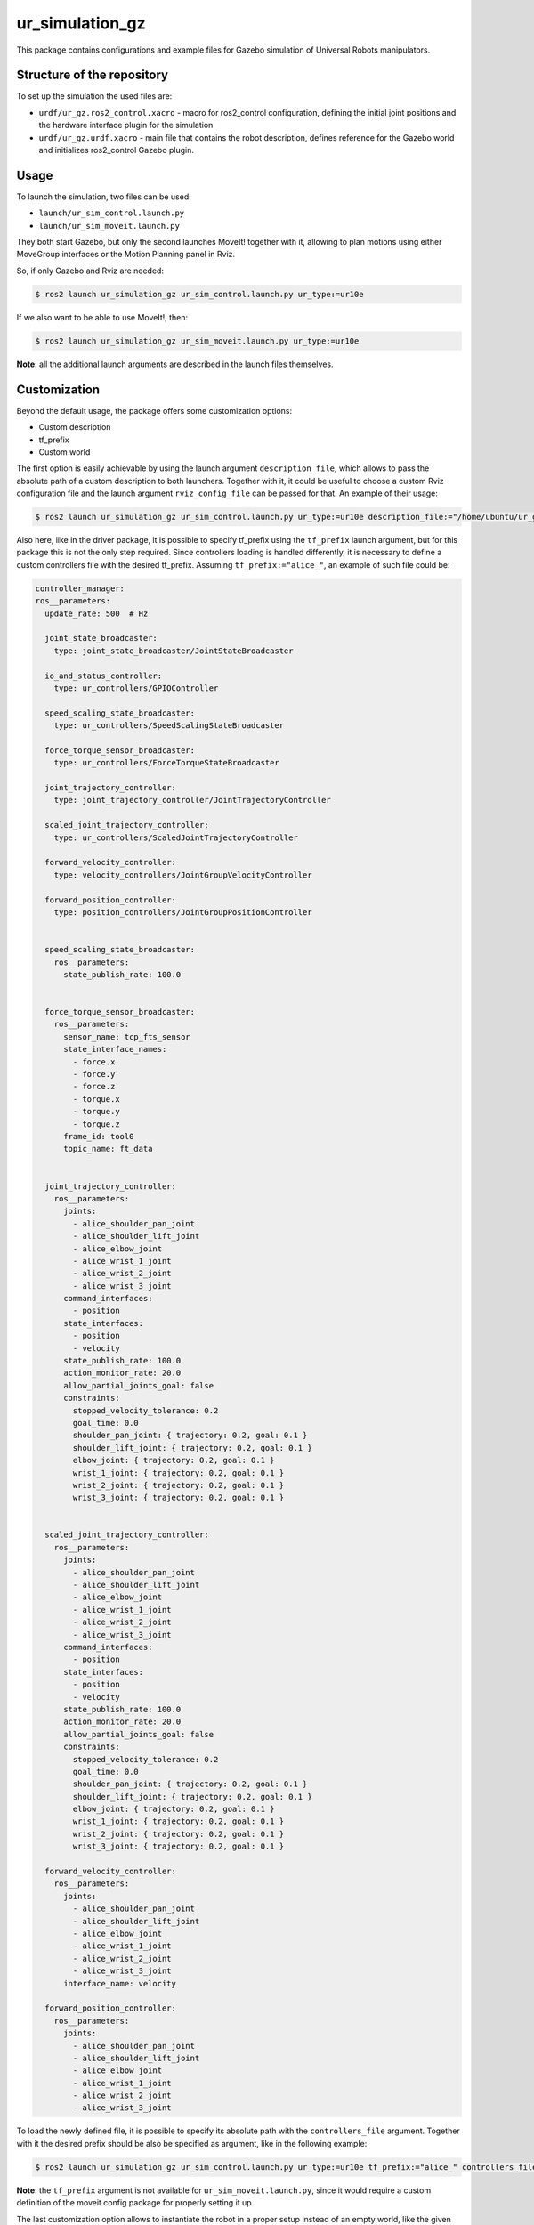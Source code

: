 ur_simulation_gz
================

This package contains configurations and example files for Gazebo simulation of Universal Robots manipulators.

Structure of the repository
---------------------------

To set up the simulation the used files are:

- ``urdf/ur_gz.ros2_control.xacro`` - macro for ros2_control configuration, defining the initial joint positions and the hardware interface plugin for the simulation
- ``urdf/ur_gz.urdf.xacro`` - main file that contains the robot description, defines reference for the Gazebo world and initializes ros2_control Gazebo plugin.


Usage
-----

To launch the simulation, two files can be used:

- ``launch/ur_sim_control.launch.py``
- ``launch/ur_sim_moveit.launch.py``

They both start Gazebo, but only the second launches MoveIt! together with it, allowing to plan motions using either MoveGroup interfaces or the Motion Planning panel in Rviz.

So, if only Gazebo and Rviz are needed:

.. code-block:: bash

   $ ros2 launch ur_simulation_gz ur_sim_control.launch.py ur_type:=ur10e

If we also want to be able to use MoveIt!, then:

.. code-block:: bash

    $ ros2 launch ur_simulation_gz ur_sim_moveit.launch.py ur_type:=ur10e

.. image:: images/gz_simulation_moveit.png
   :width: 95%
   :alt: Gazebo with MoveIt!

**Note**: all the additional launch arguments are described in the launch files themselves.

Customization
-------------

Beyond the default usage, the package offers some customization options:

- Custom description
- tf_prefix
- Custom world

The first option is easily achievable by using the launch argument ``description_file``,  which allows to pass the absolute path of a custom description to both launchers. Together with it, it could be useful to choose a custom Rviz configuration file and the launch argument ``rviz_config_file`` can be passed for that. An example of their usage:

.. code-block:: bash

   $ ros2 launch ur_simulation_gz ur_sim_control.launch.py ur_type:=ur10e description_file:="/home/ubuntu/ur_gz_test.urdf.xacro" rviz_config_file:="/home/ubuntu/rviz_test.rviz"

Also here, like in the driver package, it is possible to specify tf_prefix using the ``tf_prefix`` launch argument, but for this package this is not the only step required. Since controllers loading is handled differently, it is necessary to define a custom controllers file with the desired tf_prefix. Assuming ``tf_prefix:="alice_"``, an example of such file could be:

.. code-block:: yaml

  controller_manager:
  ros__parameters:
    update_rate: 500  # Hz

    joint_state_broadcaster:
      type: joint_state_broadcaster/JointStateBroadcaster

    io_and_status_controller:
      type: ur_controllers/GPIOController

    speed_scaling_state_broadcaster:
      type: ur_controllers/SpeedScalingStateBroadcaster

    force_torque_sensor_broadcaster:
      type: ur_controllers/ForceTorqueStateBroadcaster

    joint_trajectory_controller:
      type: joint_trajectory_controller/JointTrajectoryController

    scaled_joint_trajectory_controller:
      type: ur_controllers/ScaledJointTrajectoryController

    forward_velocity_controller:
      type: velocity_controllers/JointGroupVelocityController

    forward_position_controller:
      type: position_controllers/JointGroupPositionController


    speed_scaling_state_broadcaster:
      ros__parameters:
        state_publish_rate: 100.0


    force_torque_sensor_broadcaster:
      ros__parameters:
        sensor_name: tcp_fts_sensor
        state_interface_names:
          - force.x
          - force.y
          - force.z
          - torque.x
          - torque.y
          - torque.z
        frame_id: tool0
        topic_name: ft_data


    joint_trajectory_controller:
      ros__parameters:
        joints:
          - alice_shoulder_pan_joint
          - alice_shoulder_lift_joint
          - alice_elbow_joint
          - alice_wrist_1_joint
          - alice_wrist_2_joint
          - alice_wrist_3_joint
        command_interfaces:
          - position
        state_interfaces:
          - position
          - velocity
        state_publish_rate: 100.0
        action_monitor_rate: 20.0
        allow_partial_joints_goal: false
        constraints:
          stopped_velocity_tolerance: 0.2
          goal_time: 0.0
          shoulder_pan_joint: { trajectory: 0.2, goal: 0.1 }
          shoulder_lift_joint: { trajectory: 0.2, goal: 0.1 }
          elbow_joint: { trajectory: 0.2, goal: 0.1 }
          wrist_1_joint: { trajectory: 0.2, goal: 0.1 }
          wrist_2_joint: { trajectory: 0.2, goal: 0.1 }
          wrist_3_joint: { trajectory: 0.2, goal: 0.1 }


    scaled_joint_trajectory_controller:
      ros__parameters:
        joints:
          - alice_shoulder_pan_joint
          - alice_shoulder_lift_joint
          - alice_elbow_joint
          - alice_wrist_1_joint
          - alice_wrist_2_joint
          - alice_wrist_3_joint
        command_interfaces:
          - position
        state_interfaces:
          - position
          - velocity
        state_publish_rate: 100.0
        action_monitor_rate: 20.0
        allow_partial_joints_goal: false
        constraints:
          stopped_velocity_tolerance: 0.2
          goal_time: 0.0
          shoulder_pan_joint: { trajectory: 0.2, goal: 0.1 }
          shoulder_lift_joint: { trajectory: 0.2, goal: 0.1 }
          elbow_joint: { trajectory: 0.2, goal: 0.1 }
          wrist_1_joint: { trajectory: 0.2, goal: 0.1 }
          wrist_2_joint: { trajectory: 0.2, goal: 0.1 }
          wrist_3_joint: { trajectory: 0.2, goal: 0.1 }

    forward_velocity_controller:
      ros__parameters:
        joints:
          - alice_shoulder_pan_joint
          - alice_shoulder_lift_joint
          - alice_elbow_joint
          - alice_wrist_1_joint
          - alice_wrist_2_joint
          - alice_wrist_3_joint
        interface_name: velocity

    forward_position_controller:
      ros__parameters:
        joints:
          - alice_shoulder_pan_joint
          - alice_shoulder_lift_joint
          - alice_elbow_joint
          - alice_wrist_1_joint
          - alice_wrist_2_joint
          - alice_wrist_3_joint

To load the newly defined file, it is possible to specify its absolute path with the ``controllers_file`` argument. Together with it the desired prefix should be also be specified as argument, like in the following example:

.. code-block:: bash

   $ ros2 launch ur_simulation_gz ur_sim_control.launch.py ur_type:=ur10e tf_prefix:="alice_" controllers_file:="/home/ubuntu/ur_controllers_test.yaml"

**Note**: the ``tf_prefix`` argument is not available for ``ur_sim_moveit.launch.py``, since it would require a custom definition of the moveit config package for properly setting it up.

The last customization option allows to instantiate the robot in a proper setup instead of an empty world, like the given launch files do by default. The first step to create a complete simulation is to define a world file (.sdf): for this example we can create a simple custom world ``test_world.sdf`` and place it in ``ur_gz_simulation/worlds``. For more details about building worlds in Gazebo, it's possible to check the `related tutorial <https://gazebosim.org/docs/harmonic/sdf_worlds>`_.
To use the new world changes are minimimal:

- in ``ur_sim_control.launch.py`` we can add the path to the ``launch_setup`` as

.. code-block:: python

    world_file_path = PathJoinSubstitution(
        [FindPackageShare("ur_simulation_gz"), "worlds", "test_world.sdf"]
    )

- and then modify the ``gz_launch_description`` in order to use the desired world file:

.. code-block:: python

   gz_launch_description = IncludeLaunchDescription(
        PythonLaunchDescriptionSource(
            [FindPackageShare("ros_gz_sim"), "/launch/gz_sim.launch.py"]
        ),
        launch_arguments={
            "gz_args": IfElseSubstitution(
                gazebo_gui, if_value=[" -r -v 4 ", world_file_path], else_value=[" -s -r -v 4 ", world_file_path]
            )
        }.items(),
    )

With these changes, when launching the simulation with one of the commands shown before, Gazebo will use the indicated custom world instead of the default empty, like in the following picture.

.. image:: images/gz_simulation_custom_world.png
   :width: 95%
   :alt: Gazebo custom world
